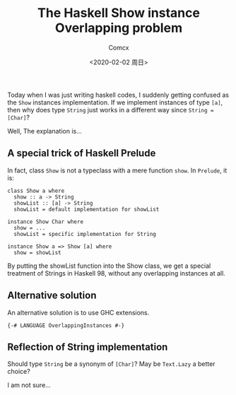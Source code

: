 #+Title:  The Haskell Show instance Overlapping problem
#+Author: Comcx
#+Date:   <2020-02-02 周日>


Today when I was just writing haskell codes, I suddenly getting confused as
the =Show= instances implementation. If we implement instances of type =[a]=, 
then why does type =String= just works in a different way since =String = [Char]=?

Well, The explanation is...

** A special trick of Haskell Prelude
In fact, class =Show= is not a typeclass with a mere function =show=.
In =Prelude=, it is:
#+BEGIN_SRC 
class Show a where
  show :: a -> String
  showList :: [a] -> String
  showList = default implementation for showList

instance Show Char where
  show = ...
  showList = specific implementation for String

instance Show a => Show [a] where
  show = showList
#+END_SRC
By putting the showList function into the Show class, we get
a special treatment of Strings in Haskell 98, without any overlapping
instances at all.

** Alternative solution
An alternative solution is to use GHC extensions.
#+BEGIN_SRC 
{-# LANGUAGE OverlappingInstances #-}
#+END_SRC


** Reflection of String implementation
Should type =String= be a synonym of =[Char]=?
May be =Text.Lazy= a better choice?

I am not sure...



